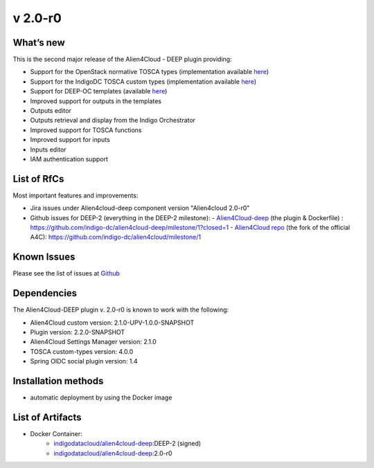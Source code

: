 v 2.0-r0
-------

What’s new
~~~~~~~~~~

This is the second major release of the Alien4Cloud - DEEP plugin providing:

- Support for the OpenStack normative TOSCA types (implementation available `here <https://github.com/openstack/tosca-parser/blob/master/toscaparser/elements/TOSCA_definition_1_0.yaml>`__)
- Support for the IndigoDC TOSCA custom types (implementation available `here <https://github.com/indigo-dc/tosca-types/tree/v4.0.0>`__)
- Support for DEEP-OC templates (available `here <https://github.com/indigo-dc/tosca-templates/tree/master/deep-oc>`__)
- Improved support for outputs in the templates
- Outputs editor
- Outputs retrieval and display from the Indigo Orchestrator
- Improved support for TOSCA functions
- Improved support for inputs 
- Inputs editor
- IAM authentication support

List of RfCs
~~~~~~~~~~~~
Most important features and improvements:

- Jira issues under Alien4cloud-deep component version "Alien4cloud 2.0-r0" 

  .. raw:: html

    <embed>
    <h4> Task
    </h4>
    <ul>
    <li>[<a href='https://jira.deep-hybrid-datacloud.eu/browse/DPD-434'>DPD-434</a>] -         [A4C] Test version 2.1.0 
    </li>
    <li>[<a href='https://jira.deep-hybrid-datacloud.eu/browse/DPD-437'>DPD-437</a>] -         [A4C] Move the development to the indigo-dc/alien4cloud fork and def branches
    </li>
    <li>[<a href='https://jira.deep-hybrid-datacloud.eu/browse/DPD-438'>DPD-438</a>] -         [Plugin] Auto deployment plugin + instantiation
    </li>
    <li>[<a href='https://jira.deep-hybrid-datacloud.eu/browse/DPD-442'>DPD-442</a>] -         [Plugin] User per deployment
    </li>
    <li>[<a href='https://jira.deep-hybrid-datacloud.eu/browse/DPD-443'>DPD-443</a>] -         [Plugin] Get user info 
    </li>
    <li>[<a href='https://jira.deep-hybrid-datacloud.eu/browse/DPD-444'>DPD-444</a>] -         [A4C] Check if supports the standard tosca types
    </li>
    <li>[<a href='https://jira.deep-hybrid-datacloud.eu/browse/DPD-445'>DPD-445</a>] -         [A4C] Integrate tosca custom types from master
    </li>
    <li>[<a href='https://jira.deep-hybrid-datacloud.eu/browse/DPD-485'>DPD-485</a>] -         [A4C] Convert import 
    </li>
    <li>[<a href='https://jira.deep-hybrid-datacloud.eu/browse/DPD-486'>DPD-486</a>] -         [A4C] Null exception when importing template without metadata 
    </li>
    <li>[<a href='https://jira.deep-hybrid-datacloud.eu/browse/DPD-487'>DPD-487</a>] -         [A4C] TOSCA methods in Complex properties 
    </li>
    <li>[<a href='https://jira.deep-hybrid-datacloud.eu/browse/DPD-488'>DPD-488</a>] -         [A4C] Converts get_input when loading topology
    </li>
    <li>[<a href='https://jira.deep-hybrid-datacloud.eu/browse/DPD-491'>DPD-491</a>] -         Allow parsing of TOSCA methods as YAML nodes
    </li>
    <li>[<a href='https://jira.deep-hybrid-datacloud.eu/browse/DPD-503'>DPD-503</a>] -         [A4C] Error parsing imports TOSCA text editor
    </li>
    <li>[<a href='https://jira.deep-hybrid-datacloud.eu/browse/DPD-505'>DPD-505</a>] -         [A4C] Add support for any output in the TOSCA text editor
    </li>
    <li>[<a href='https://jira.deep-hybrid-datacloud.eu/browse/DPD-506'>DPD-506</a>] -         [A4C] Support for parsing ouput functions from a general struct
    </li>
    <li>[<a href='https://jira.deep-hybrid-datacloud.eu/browse/DPD-507'>DPD-507</a>] -         [A4C] Inputs default values are not rendered correctly 
    </li>
    <li>[<a href='https://jira.deep-hybrid-datacloud.eu/browse/DPD-508'>DPD-508</a>] -         [A4C] Visual representation contains NaN
    </li>
    <li>[<a href='https://jira.deep-hybrid-datacloud.eu/browse/DPD-509'>DPD-509</a>] -         [A4C] Serializer/Deserializer for Scalars
    </li>
    <li>[<a href='https://jira.deep-hybrid-datacloud.eu/browse/DPD-515'>DPD-515</a>] -         [All] Fix security vulnerabilities [March 2019]
    </li>
    <li>[<a href='https://jira.deep-hybrid-datacloud.eu/browse/DPD-516'>DPD-516</a>] -          [A4C] OpenStack Tosca standard error tosca.artifacts.Root
    </li>
    <li>[<a href='https://jira.deep-hybrid-datacloud.eu/browse/DPD-517'>DPD-517</a>] -         [A4C] Do not require importing the normative types
    </li>
    <li>[<a href='https://jira.deep-hybrid-datacloud.eu/browse/DPD-518'>DPD-518</a>] -         [A4C] Fails when not connected to the internet and can&#39;t verify file existance
    </li>
    <li>[<a href='https://jira.deep-hybrid-datacloud.eu/browse/DPD-519'>DPD-519</a>] -         [A4C] Display all outputs
    </li>
    <li>[<a href='https://jira.deep-hybrid-datacloud.eu/browse/DPD-520'>DPD-520</a>] -         [A4C] Add support for outputs results in InstanceInformation
    </li>
    <li>[<a href='https://jira.deep-hybrid-datacloud.eu/browse/DPD-523'>DPD-523</a>] -         [A4C] get_attribute on a property
    </li>
    <li>[<a href='https://jira.deep-hybrid-datacloud.eu/browse/DPD-524'>DPD-524</a>] -         [A4C] Function formatter in ToscaPropertySerializerUtils
    </li>
    <li>[<a href='https://jira.deep-hybrid-datacloud.eu/browse/DPD-525'>DPD-525</a>] -         [A4C] Required property TOSCA function
    </li>
    <li>[<a href='https://jira.deep-hybrid-datacloud.eu/browse/DPD-526'>DPD-526</a>] -         [A4C] No output properties or attributes message with existing outputs
    </li>
    <li>[<a href='https://jira.deep-hybrid-datacloud.eu/browse/DPD-527'>DPD-527</a>] -         [A4C] interfaces configure implementation not rendered correctly text editor
    </li>
    <li>[<a href='https://jira.deep-hybrid-datacloud.eu/browse/DPD-528'>DPD-528</a>] -         [A4C] Load node templates images from metadata
    </li>
    <li>[<a href='https://jira.deep-hybrid-datacloud.eu/browse/DPD-544'>DPD-544</a>] -         [A4C] Don&#39;t render empty output description
    </li>
    <li>[<a href='https://jira.deep-hybrid-datacloud.eu/browse/DPD-552'>DPD-552</a>] -         [Plugin] Security risks 
    </li>
    <li>[<a href='https://jira.deep-hybrid-datacloud.eu/browse/DPD-553'>DPD-553</a>] -         Update README deep 
    </li>
    <li>[<a href='https://jira.deep-hybrid-datacloud.eu/browse/DPD-557'>DPD-557</a>] -         [A4C] Specify TOSCA imports URL when uploading
    </li>
    <li>[<a href='https://jira.deep-hybrid-datacloud.eu/browse/DPD-583'>DPD-583</a>] -         [A4C] Specify TOSCA imports URL when uploading
    </li>
    <li>[<a href='https://jira.deep-hybrid-datacloud.eu/browse/DPD-618'>DPD-618</a>] -         [Plugin] Error instantiating plugin
    </li>
    <li>[<a href='https://jira.deep-hybrid-datacloud.eu/browse/DPD-619'>DPD-619</a>] -         [Plugin] Expired token cannot delete deployed app
    </li>
    <li>[<a href='https://jira.deep-hybrid-datacloud.eu/browse/DPD-620'>DPD-620</a>] -         [Plugin] Integration with Spring social OAuth2
    </li>
    <li>[<a href='https://jira.deep-hybrid-datacloud.eu/browse/DPD-621'>DPD-621</a>] -         [Plugin] Cannot use Orchestrator REST API
    </li>
    <li>[<a href='https://jira.deep-hybrid-datacloud.eu/browse/DPD-623'>DPD-623</a>] -         [Plugin] Support for get template
    </li>
    <li>[<a href='https://jira.deep-hybrid-datacloud.eu/browse/DPD-652'>DPD-652</a>] -         [Plugin] Tosca definition must be first when sent to orchestrator
    </li>
    <li>[<a href='https://jira.deep-hybrid-datacloud.eu/browse/DPD-653'>DPD-653</a>] -         Output creation TOSCA editor
    </li>
    <li>[<a href='https://jira.deep-hybrid-datacloud.eu/browse/DPD-654'>DPD-654</a>] -         Output deletion TOSCA editor
    </li>
    <li>[<a href='https://jira.deep-hybrid-datacloud.eu/browse/DPD-655'>DPD-655</a>] -         Output editing TOSCA editor
    </li>
    <li>[<a href='https://jira.deep-hybrid-datacloud.eu/browse/DPD-658'>DPD-658</a>] -         Inputs creation, deletion, editing from the UI
    </li>
    <li>[<a href='https://jira.deep-hybrid-datacloud.eu/browse/DPD-659'>DPD-659</a>] -         Artifact editing TOSCA editor allow virtual res
    </li>
    <li>[<a href='https://jira.deep-hybrid-datacloud.eu/browse/DPD-660'>DPD-660</a>] -         SSL_ERROR_NO_CYPHER_OVERLAP
    </li>
    <li>[<a href='https://jira.deep-hybrid-datacloud.eu/browse/DPD-661'>DPD-661</a>] -         Update langauge files for outputs/inputs/artifacts
    </li>
    <li>[<a href='https://jira.deep-hybrid-datacloud.eu/browse/DPD-663'>DPD-663</a>] -         [ALL] Security CVE-2019-16335 CVE-2019-14540
    </li>
    <li>[<a href='https://jira.deep-hybrid-datacloud.eu/browse/DPD-664'>DPD-664</a>] -         Unable to create relationships HostOn
    </li>
    <li>[<a href='https://jira.deep-hybrid-datacloud.eu/browse/DPD-685'>DPD-685</a>] -         Alignment of items not present when Input/Output value is too long
    </li>
    <li>[<a href='https://jira.deep-hybrid-datacloud.eu/browse/DPD-702'>DPD-702</a>] -         Tmp fix for tosca.datatypes.network.PortDef fix
    </li>
    <li>[<a href='https://jira.deep-hybrid-datacloud.eu/browse/DPD-703'>DPD-703</a>] -         [settings-manager] Add support for new orchestrator rest caller
    </li>
    <li>[<a href='https://jira.deep-hybrid-datacloud.eu/browse/DPD-704'>DPD-704</a>] -         [Plugin] Remove options related to client Oauth
    </li>
    </ul>
    <br>

    <h4> Bug
    </h4>
    <ul>
    <li>[<a href='https://jira.deep-hybrid-datacloud.eu/browse/DPD-521'>DPD-521</a>] -         [A4C] ToscaFilter not found by SpringContext
    </li>
    <li>[<a href='https://jira.deep-hybrid-datacloud.eu/browse/DPD-522'>DPD-522</a>] -         [A4C] Deserialize PropertyValues correctly
    </li>
    <li>[<a href='https://jira.deep-hybrid-datacloud.eu/browse/DPD-657'>DPD-657</a>] -         Can&#39;t import custom types with tosca.datatypes.network.PortDef
    </li>
    <li>[<a href='https://jira.deep-hybrid-datacloud.eu/browse/DPD-680'>DPD-680</a>] -         Serializer doens&#39;t quote function string params with spaces
    </li>
    <li>[<a href='https://jira.deep-hybrid-datacloud.eu/browse/DPD-681'>DPD-681</a>] -         SOme property values are rendered as strings when function
    </li>
    <li>[<a href='https://jira.deep-hybrid-datacloud.eu/browse/DPD-683'>DPD-683</a>] -         Edit existing inputs always results in a string value
    </li>
    <li>[<a href='https://jira.deep-hybrid-datacloud.eu/browse/DPD-684'>DPD-684</a>] -         Add Input/Output listing no vertical scroll
    </li>
    </ul>
    <br>
            
    <h4> Epic
    </h4>
    <ul>
    <li>[<a href='https://jira.deep-hybrid-datacloud.eu/browse/DPD-514'>DPD-514</a>] -         Prepare Alien4Cloud  &amp; related componets for review
    </li>
    </ul>
    <br>
    </embed>

    


- Github issues for DEEP-2 (everything in the DEEP-2 milestone): 
  - `Alien4Cloud-deep <https://github.com/indigo-dc/alien4cloud-deep>`__ (the plugin & Dockerfile) : https://github.com/indigo-dc/alien4cloud-deep/milestone/1?closed=1
  - `Alien4Cloud repo <https://github.com/indigo-dc/alien4cloud>`__ (the fork of the official A4C): https://github.com/indigo-dc/alien4cloud/milestone/1


Known Issues
~~~~~~~~~~~~

Please see the list of issues at `Github <https://github.com/indigo-dc/alien4cloud-deep/issues?q=is%3Aopen+is%3Aissue>`__

Dependencies
~~~~~~~~~~~~

The Alien4Cloud-DEEP plugin v. 2.0-r0 is known to work with the following:

* Alien4Cloud custom version: 2.1.0-UPV-1.0.0-SNAPSHOT
* Plugin version: 2.2.0-SNAPSHOT
* Alien4Cloud Settings Manager version: 2.1.0
* TOSCA custom-types version: 4.0.0
* Spring OIDC social plugin version: 1.4

Installation methods 
~~~~~~~~~~~~~~~~~~~~

* automatic deployment by using the Docker image

List of Artifacts
~~~~~~~~~~~~~~~~~

* Docker Container:
    * `indigodatacloud/alien4cloud-deep <https://hub.docker.com/r/indigodatacloud/alien4cloud-deep/tags/>`__:DEEP-2 (signed)
    * `indigodatacloud/alien4cloud-deep <https://hub.docker.com/r/indigodatacloud/alien4cloud-deep/tags/>`__:2.0-r0
